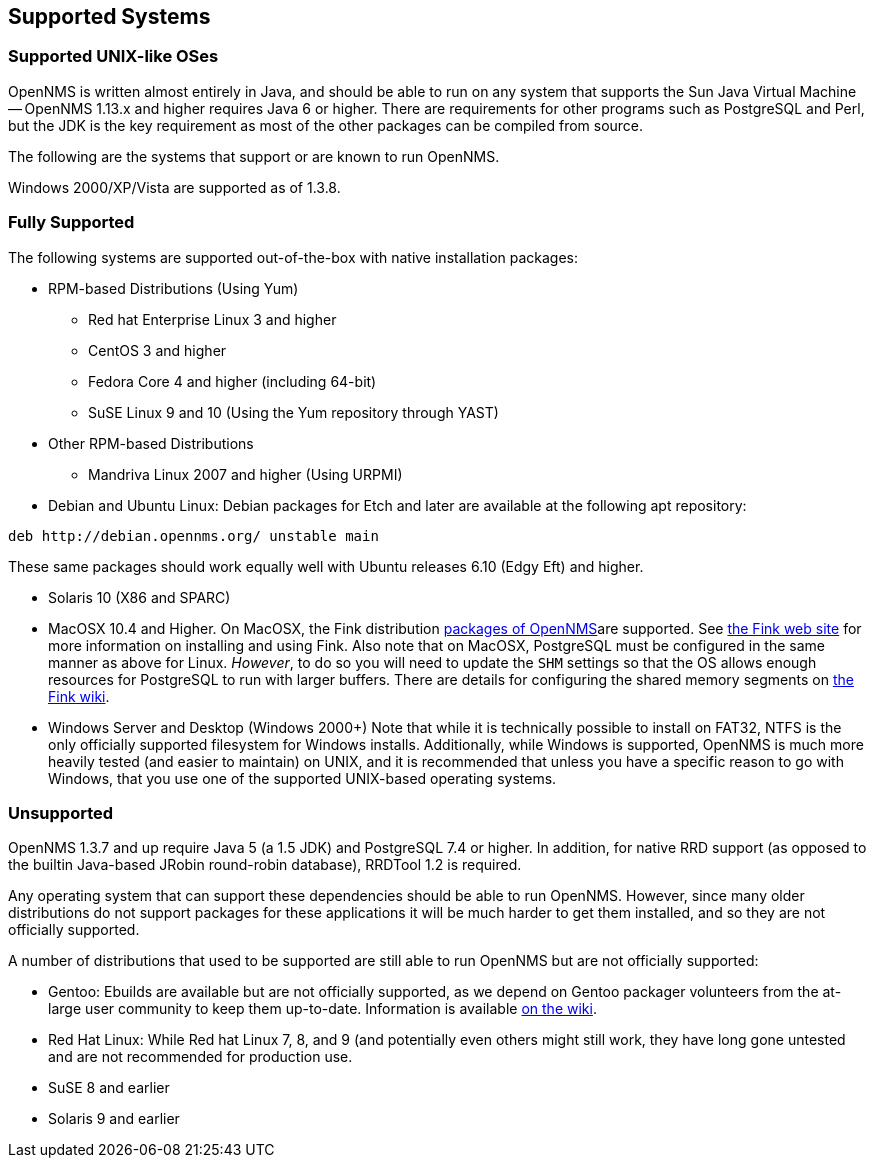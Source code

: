 [release-notes-supported-systems]
== Supported Systems

[release-notes-supported-unix-like-oses]
=== Supported UNIX-like OSes

OpenNMS is written almost entirely in Java, and should be able to run on any system that supports the Sun Java Virtual Machine -- OpenNMS 1.13.x and higher requires Java 6 or higher.
There are requirements for other programs such as PostgreSQL and Perl, but the JDK is the key requirement as most of the other packages can be compiled from source.

The following are the systems that support or are known to run OpenNMS.

Windows 2000/XP/Vista are supported as of 1.3.8.

[supported-fullysupported]
=== Fully Supported

The following systems are supported out-of-the-box with native installation packages:

* RPM-based Distributions (Using Yum)
** Red hat Enterprise Linux 3 and higher
** CentOS 3 and higher
** Fedora Core 4 and higher (including 64-bit)
** SuSE Linux 9 and 10 (Using the Yum repository through YAST)
* Other RPM-based Distributions
** Mandriva Linux 2007 and higher (Using URPMI)
* Debian and Ubuntu Linux: Debian packages for Etch and later are available at the following
apt repository:
[source, bash]
----
deb http://debian.opennms.org/ unstable main
----
These same packages should work equally well with Ubuntu releases 6.10 (Edgy Eft) and higher.

* Solaris 10 (X86 and SPARC)
* MacOSX 10.4 and Higher.
On MacOSX, the Fink distribution http://pdb.finkproject.org/pdb/package.php/opennms[packages of OpenNMS]are supported.
See http://www.finkproject.org[the Fink web site] for more information on installing and using Fink.
Also note that on MacOSX, PostgreSQL must be configured in the same manner as above for Linux.
_However_, to do so you will need to update the `SHM` settings so that the OS allows enough resources for PostgreSQL to run with larger buffers.
There are details for configuring the shared memory segments on http://wiki.finkproject.org/index.php/Shared_Memory_Regions_on_Darwin[the Fink wiki].
* Windows Server and Desktop (Windows 2000+) Note that while it is technically possible to install on FAT32, NTFS is the only officially supported filesystem for Windows installs.
Additionally, while Windows is supported, OpenNMS is much more heavily tested (and easier to maintain) on UNIX, and it is recommended that unless you have a specific reason to go with Windows, that you use one of the supported UNIX-based operating systems.

[supported-unsupported]
=== Unsupported
OpenNMS 1.3.7 and up require Java 5 (a 1.5 JDK) and PostgreSQL 7.4 or higher.
In addition, for native RRD support (as opposed to the builtin Java-based JRobin round-robin database), RRDTool 1.2 is required.

Any operating system that can support these dependencies should be able to run OpenNMS.
However, since many older distributions do not support packages for these applications it will be much harder to get them installed, and so they are not officially supported.

A number of distributions that used to be supported are still able to run OpenNMS but are not officially supported:

* Gentoo: Ebuilds are available but are not officially supported, as we depend on Gentoo packager volunteers from the at-large user community to keep them up-to-date.
Information is available http://www.opennms.org/wiki/Other_Install_instructions#Gentoo_Installation[on the wiki].
* Red Hat Linux: While Red hat Linux 7, 8, and 9 (and potentially even others might still work, they have long gone untested and are not recommended for production use.
* SuSE 8 and earlier
* Solaris 9 and earlier
